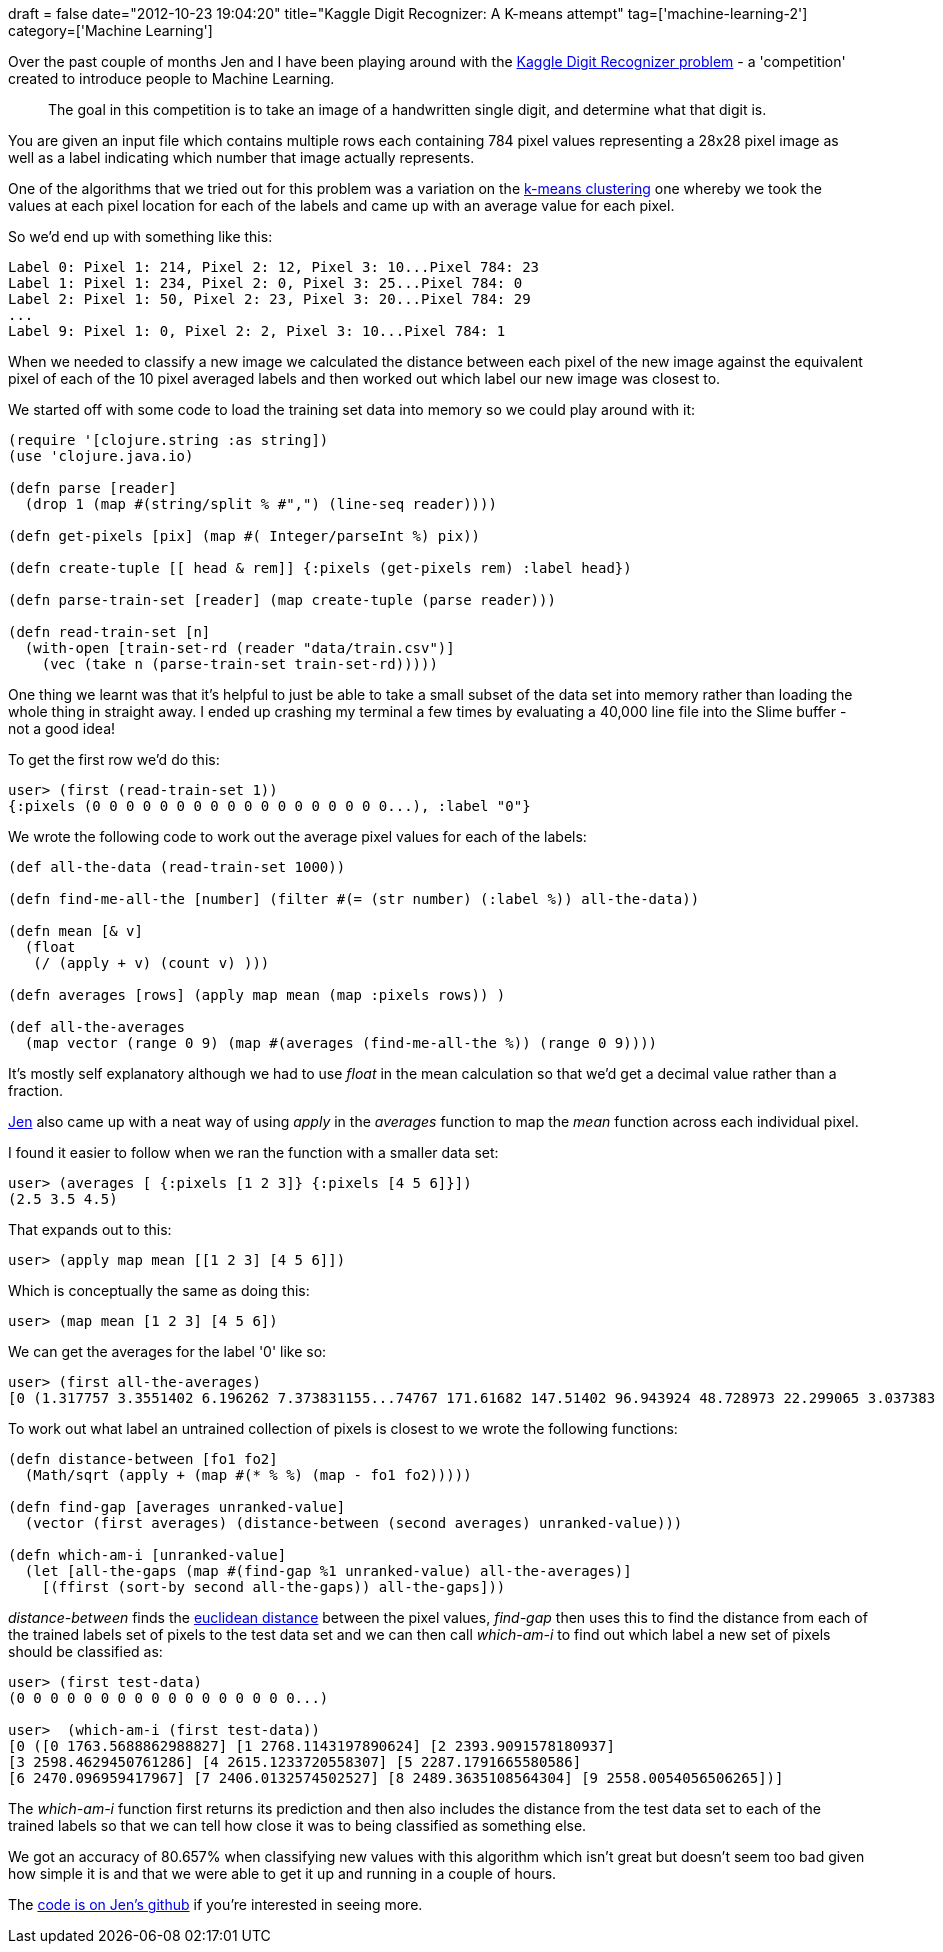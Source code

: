 +++
draft = false
date="2012-10-23 19:04:20"
title="Kaggle Digit Recognizer: A K-means attempt"
tag=['machine-learning-2']
category=['Machine Learning']
+++

Over the past couple of months Jen and I have been playing around with the http://www.kaggle.com/c/digit-recognizer[Kaggle Digit Recognizer problem] - a 'competition' created to introduce people to Machine Learning.

____
The goal in this competition is to take an image of a handwritten single digit, and determine what that digit is.
____

You are given an input file which contains multiple rows each containing 784 pixel values representing a 28x28 pixel image as well as a label indicating which number that image actually represents.

One of the algorithms that we tried out for this problem was a variation on the http://en.wikipedia.org/wiki/K-means_clustering[k-means clustering] one whereby we took the values at each pixel location for each of the labels and came up with an average value for each pixel.

So we'd end up with something like this:

[source,text]
----

Label 0: Pixel 1: 214, Pixel 2: 12, Pixel 3: 10...Pixel 784: 23
Label 1: Pixel 1: 234, Pixel 2: 0, Pixel 3: 25...Pixel 784: 0
Label 2: Pixel 1: 50, Pixel 2: 23, Pixel 3: 20...Pixel 784: 29
...
Label 9: Pixel 1: 0, Pixel 2: 2, Pixel 3: 10...Pixel 784: 1
----

When we needed to classify a new image we calculated the distance between each pixel of the new image against the equivalent pixel of each of the 10 pixel averaged labels and then worked out which label our new image was closest to.

We started off with some code to load the training set data into memory so we could play around with it:

[source,lisp]
----

(require '[clojure.string :as string])
(use 'clojure.java.io)

(defn parse [reader]
  (drop 1 (map #(string/split % #",") (line-seq reader))))

(defn get-pixels [pix] (map #( Integer/parseInt %) pix))

(defn create-tuple [[ head & rem]] {:pixels (get-pixels rem) :label head})

(defn parse-train-set [reader] (map create-tuple (parse reader)))

(defn read-train-set [n]
  (with-open [train-set-rd (reader "data/train.csv")]
    (vec (take n (parse-train-set train-set-rd)))))
----

One thing we learnt was that it's helpful to just be able to take a small subset of the data set into memory rather than loading the whole thing in straight away. I ended up crashing my terminal a few times by evaluating a 40,000 line file into the Slime buffer - not a good idea!

To get the first row we'd do this:

[source,lisp]
----

user> (first (read-train-set 1))
{:pixels (0 0 0 0 0 0 0 0 0 0 0 0 0 0 0 0 0 0...), :label "0"}
----

We wrote the following code to work out the average pixel values for each of the labels:

[source,lisp]
----

(def all-the-data (read-train-set 1000))

(defn find-me-all-the [number] (filter #(= (str number) (:label %)) all-the-data))

(defn mean [& v]
  (float
   (/ (apply + v) (count v) )))

(defn averages [rows] (apply map mean (map :pixels rows)) )

(def all-the-averages
  (map vector (range 0 9) (map #(averages (find-me-all-the %)) (range 0 9))))
----

It's mostly self explanatory although we had to use +++<cite>+++float+++</cite>+++ in the mean calculation so that we'd get a decimal value rather than a fraction.

https://twitter.com/jennifersmithco[Jen] also came up with a neat way of using +++<cite>+++apply+++</cite>+++ in the +++<cite>+++averages+++</cite>+++ function to map the +++<cite>+++mean+++</cite>+++ function across each individual pixel.

I found it easier to follow when we ran the function with a smaller data set:

[source,lisp]
----

user> (averages [ {:pixels [1 2 3]} {:pixels [4 5 6]}])
(2.5 3.5 4.5)
----

That expands out to this:

[source,lisp]
----

user> (apply map mean [[1 2 3] [4 5 6]])
----

Which is conceptually the same as doing this:

[source,lisp]
----

user> (map mean [1 2 3] [4 5 6])
----

We can get the averages for the label '0' like so:

[source,lisp]
----

user> (first all-the-averages)
[0 (1.317757 3.3551402 6.196262 7.373831155...74767 171.61682 147.51402 96.943924 48.728973 22.299065 3.037383 )]
----

To work out what label an untrained collection of pixels is closest to we wrote the following functions:

[source,lisp]
----

(defn distance-between [fo1 fo2]
  (Math/sqrt (apply + (map #(* % %) (map - fo1 fo2)))))

(defn find-gap [averages unranked-value]
  (vector (first averages) (distance-between (second averages) unranked-value)))

(defn which-am-i [unranked-value]
  (let [all-the-gaps (map #(find-gap %1 unranked-value) all-the-averages)]
    [(ffirst (sort-by second all-the-gaps)) all-the-gaps]))
----

+++<cite>+++distance-between+++</cite>+++ finds the http://en.wikipedia.org/wiki/Euclidean_distance[euclidean distance] between the pixel values, +++<cite>+++find-gap+++</cite>+++ then uses this to find the distance from each of the trained labels set of pixels to the test data set and we can then call +++<cite>+++which-am-i+++</cite>+++ to find out which label a new set of pixels should be classified as:

[source,lisp]
----

user> (first test-data)
(0 0 0 0 0 0 0 0 0 0 0 0 0 0 0 0 0...)

user>  (which-am-i (first test-data))
[0 ([0 1763.5688862988827] [1 2768.1143197890624] [2 2393.9091578180937]
[3 2598.4629450761286] [4 2615.1233720558307] [5 2287.1791665580586]
[6 2470.096959417967] [7 2406.0132574502527] [8 2489.3635108564304] [9 2558.0054056506265])]
----

The +++<cite>+++which-am-i+++</cite>+++ function first returns its prediction and then also includes the distance from the test data set to each of the trained labels so that we can tell how close it was to being classified as something else.

We got an accuracy of 80.657% when classifying new values with this algorithm which isn't great but doesn't seem too bad given how simple it is and that we were able to get it up and running in a couple of hours.

The https://github.com/jennifersmith/machinenursery[code is on Jen's github] if you're interested in seeing more.
